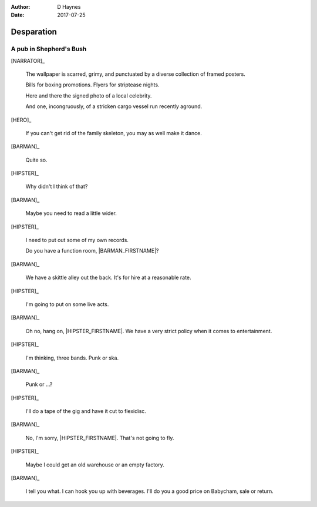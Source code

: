 ..  This is a Turberfield dialogue file (reStructuredText).
    Scene ~~
    Shot --

:author: D Haynes
:date: 2017-07-25

.. entity:: NARRATOR
   :types: bluemonday78.logic.Narrator

.. entity:: HERO
   :types: bluemonday78.logic.Player
   :states: bluemonday78.logic.Spot.w12_goldhawk_tavern

.. entity:: HIPSTER
   :types: bluemonday78.logic.Hipster
   :states: bluemonday78.logic.Spot.w12_goldhawk_tavern
            19780118

.. entity:: BARMAN
   :types: bluemonday78.logic.Barman
   :states: bluemonday78.logic.Spot.w12_goldhawk_tavern

.. entity:: DRINKER_1
   :states: bluemonday78.logic.Spot.w12_goldhawk_tavern

.. entity:: DRINKER_2
   :states: bluemonday78.logic.Spot.w12_goldhawk_tavern

Desparation
~~~~~~~~~~~

A pub in Shepherd's Bush
------------------------

[NARRATOR]_

    The wallpaper is scarred, grimy, and punctuated by a diverse collection
    of framed posters.

    Bills for boxing promotions. Flyers for striptease nights.

    Here and there the signed photo of a local celebrity.

    And one, incongruously, of a stricken cargo vessel run recently aground.

[HERO]_

    If you can't get rid of the family skeleton, you may as well
    make it dance.

[BARMAN]_

    Quite so.

[HIPSTER]_

    Why didn't I think of that?

[BARMAN]_

    Maybe you need to read a little wider.

[HIPSTER]_

    I need to put out some of my own records.

    Do you have a function room, |BARMAN_FIRSTNAME|?

[BARMAN]_

    We have a skittle alley out the back. It's for hire at a reasonable
    rate. 

[HIPSTER]_

    I'm going to put on some live acts.

[BARMAN]_

    Oh no, hang on, |HIPSTER_FIRSTNAME|. We have a very strict policy
    when it comes to entertainment.

[HIPSTER]_

    I'm thinking, three bands. Punk or ska.

[BARMAN]_

    Punk or ...?

[HIPSTER]_

    I'll do a tape of the gig and have it cut to flexidisc.

[BARMAN]_

    No, I'm sorry, |HIPSTER_FIRSTNAME|. That's not going to fly.

[HIPSTER]_

    Maybe I could get an old warehouse or an empty factory.

[BARMAN]_

    I tell you what. I can hook you up with beverages.
    I'll do you a good price on Babycham, sale or return.

.. property:: HIPSTER.state 19780119
.. property:: NARRATOR.state 19780119
.. property:: HERO.state bluemonday78.logic.Spot.w12_latimer_arches

.. |BARMAN_FIRSTNAME| property:: BARMAN.name.firstname
.. |HIPSTER_FIRSTNAME| property:: HIPSTER.name.firstname
